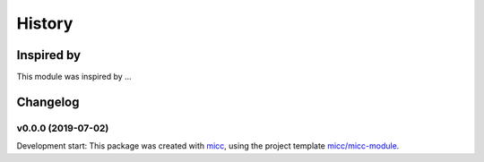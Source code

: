 History
=======


Inspired by
-----------

This module was inspired by ...

Changelog
---------

v0.0.0 (2019-07-02)
+++++++++++++++++++++++++++++++++++++++++++++++

Development start: 
This package was created with `micc <https://github.com/etijskens/micc>`_,
using the project template 
`micc/micc-module <https://github.com/audreyr/cookiecutter-pypackage>`_. 

